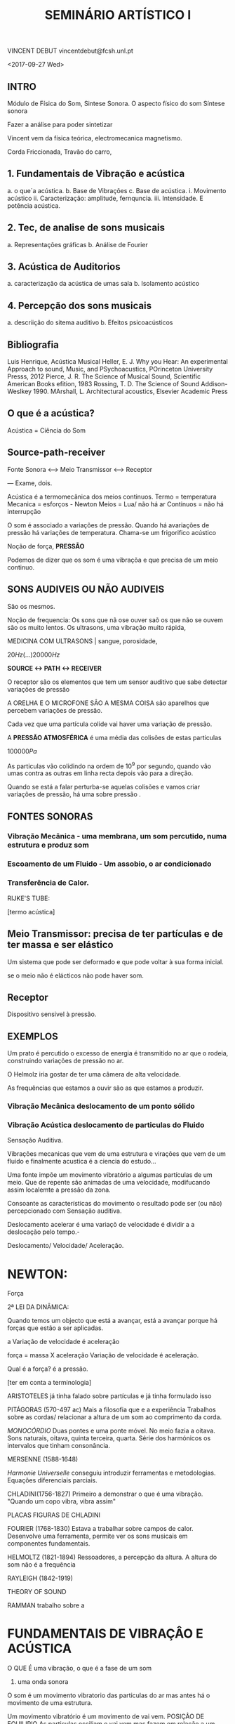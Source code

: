 #+TITLE: SEMINÁRIO ARTÍSTICO I



VINCENT DEBUT
vincentdebut@fcsh.unl.pt

<2017-09-27 Wed>

** INTRO 

Módulo de Física do Som, Sintese Sonora. O aspecto físico do som Síntese sonora

Fazer a análise para poder sintetizar

Vincent vem da física teórica, electromecanica magnetismo. 

Corda Friccionada, Travão do carro, 

** 1. Fundamentais de Vibração e acústica
  a. o que´a acústica.
  b. Base de Vibrações
  c. Base de acústica.
    i. Movimento acústico
    ii. Caracterização: amplitude, fernquncia.
    iii. Intensidade. E potência acústica.

** 2. Tec, de analise de sons musicais 
  a. Representações gráficas
  b. Análise de Fourier
  
** 3. Acústica de Auditorios 
  a. caracterização da acústica de umas sala
  b. Isolamento acústico
  
** 4. Percepção dos sons musicais
  a. descriição do sitema auditivo
  b. Efeitos psicoacústicos
  	
** Bibliografia

Luis Henrique, Acústica Musical
Heller, E. J. Why you Hear: An experimental Approach to sound, Music, and PSychoacustics, POrinceton University Presss, 2012
Pierce, J. R. The Science of Musical Sound, Scientific American Books efition, 1983
Rossing, T. D. The Science of Sound Addison-Weslkey 1990.
MArshall, L. Architectural acoustics, Elsevier Academic Press  
  
** O que é a acústica?
Acústica = Ciência do Som
  
** Source-path-receiver

Fonte Sonora <--> Meio Transmissor <--> Receptor
 
   
     
    --- Exame, dois. 
       
         
Acústica é a termomecânica dos meios continuos.  
Termo = temperatura
Mecanica = esforços - Newton
Meios = Lua/ não há ar
Continuos = não há interrupção
 
O som é associado a variações de pressão. Quando há avariações de pressão há variações de temperatura. Chama-se um frigorifico acústico
 
Noção de força, *PRESSÃO*
   
Podemos de dizer que os som é uma vibraçõa e que precisa de um meio continuo.
   
** SONS AUDIVEIS OU NÃO AUDIVEIS 
São os mesmos.
    
Noção de frequencia: 
Os sons que nã ose ouver saõ os que não se ouvem são os muito lentos.
Os ultrasons, uma vibração muito rápida, 
    
MEDICINA COM ULTRASONS | sangue, porosidade, 
    
 \(20Hz (...) 20000Hz\)
    
*SOURCE <-> PATH <-> RECEIVER*
    
O receptor são os elementos que tem um sensor auditivo que sabe detectar variações de pressão

A ORELHA E O MICROFONE SÂO A MESMA COISA são aparelhos que percebem variações de pressão.
     
Cada vez que uma partícula colide vai haver uma variação de pressão. 

A *PRESSÃO ATMOSFÉRICA* é uma média das colisões de estas particulas
    
   \( 100000 Pa\) 
    
 As particulas vão colidindo na ordem de 10^9 por segundo, quando vão umas contra as outras em linha recta depois vão para a direção. 
    
 Quando se está a falar perturba-se aquelas colisões e vamos criar variações de pressão, há uma sobre pressão .
    
    
** FONTES SONORAS
    
*** Vibração Mecânica - uma membrana, um som percutido, numa estrutura e produz som
     
*** Escoamento de um Fluido - Um assobio, o ar condicionado
     
*** Transferência de Calor. 

RIJKE'S TUBE:
   
[termo acústica]
    
** Meio Transmissor: precisa de ter partículas e de ter massa e ser elástico
Um sistema que pode ser deformado e que pode voltar à sua forma inicial.
    
    
se o meio não é elácticos não pode haver som.
    
** Receptor 
Dispositivo sensivel à pressão.
  
  
** EXEMPLOS
 
    
    
    
Um prato é percutido o excesso de energia é transmitido no ar que o rodeia, construindo variações de pressão no ar.

O Helmolz iria gostar de ter uma câmera de alta velocidade.

As frequências que estamos a ouvir são as que estamos a produzir.


*** Vibração Mecânica deslocamento de um ponto sólido
***  Vibração Acústica deslocamento de particulas do Fluido

Sensação Auditiva. 

Vibrações mecanicas que vem de uma estrutura e virações que vem de um fluido e finalmente acustica é a ciencia do estudo...


Uma fonte impõe um movimento vibratório a algumas partículas de um meio.
Que de repente são animadas de uma velocidade, modifucando assim localemte a pressão da zona.

Consoante as características do movimento o resultado pode ser (ou não) percepcionado com Sensação auditiva.

Deslocamento acelerar é uma variaçõ de velocidade é dividir a a deslocação pelo tempo.- 


Deslocamento/ Velocidade/ Aceleração. 


* NEWTON: 

    
Força
    
2ª LEI DA DINÂMICA: 
   
Quando temos um objecto que está a avançar, está a avançar porque há forças que estão a ser aplicadas.
    
a Variação de velocidade é aceleração

\begin{equation} 
F=ma
\end{equation}  
   
força = massa X aceleração 
Variação de velocidade é aceleração.
   
            
Qual é a força? é a pressão.


[ter em conta a terminologia]

ARISTOTELES já tinha falado sobre partículas e já tinha formulado isso

PITÁGORAS (570-497 ac)
Mais a filosofia que e a experiência
Trabalhos sobre as cordas/ relacionar a altura de um som ao comprimento da corda.

/MONOCÓRDIO/
Duas pontes e uma ponte móvel. No meio fazia a oitava.
Sons naturais, oitava, quinta terceira, quarta. 
Série dos harmónicos os intervalos que tinham consonância.




MERSENNE (1588-1648)

 /Harmonie Universelle/ conseguiu introduzir ferramentas e metodologias. Equações diferenciais parciais.



 
CHLADINI(1756-1827)
 Primeiro a demonstrar o que é uma vibração. "Quando um copo vibra, vibra assim"

     PLACAS FIGURAS DE CHLADINI    



FOURIER (1768-1830) 
Estava a trabalhar sobre campos de calor. Desenvolve uma ferramenta, permite ver os sons musicais em componentes fundamentais. 


HELMOLTZ (1821-1894)
Ressoadores, a percepção da altura. A altura do som não é a frequência



RAYLEIGH (1842-1919)

       THEORY OF SOUND


RAMMAN trabalho sobre a


* FUNDAMENTAIS DE VIBRAÇÂO E ACÚSTICA
 O QUE É uma vibração, o que é a fase de um som

  1. uma onda sonora

O som é um movimento vibratorio das particulas do ar mas antes há o movimento de uma estrutura. 


  Um movimento vibratório é um movimento de vai vem. POSIÇÂO DE EQUILIRIO
  As particulas osciliam o vai vem mas fazem em relação a um ponto de referencio, a POSIçAO DE EQUILIBRIO
  
        
              
                    
  AS frequencias são variações de pressão ao longo do tempo em relação a um ponto de referencia de equilibrio, pressões positivas e pressoãs negativas
  
         
                
                       
                              
                                     
  REPRESENTAÇÂO GRAFICA CONSISTE EM Descrever de maneira gráfica o movimento de um ponto ao longo do tempo.

#+BEGIN_SRC python
import matplotlib.pyplot as plt
import numpy as np

t = np.arange(0.0, 2.0, 0.01)
s = np.sin(2*np.pi*t)
plt.plot(t, s)

plt.xlabel('time (s)')
plt.ylabel('pressão (pa)')
plt.title('About as simple as it gets, folks')
plt.grid(True)
plt.savefig("imgs/test.png");
return "imgs/test.png"


#+END_SRC

#+RESULTS:
: None

  
  Pressão

  |       
  |              
  |                     
  |------------t(s)       
  
  
MOVIMENTO PERIÓDICO
  
Um som puro é um som dque só tem um frequencia
Movimento periódico , a natureza é baseada na periodicidade. 
 
Tudo funciona da mesma maneira. E a música funciona adssim 
 
A primeira coisa é caracterizar a periodiciddade. Esta é o tempo que leva a fazer um ciclo. A partir dai dá apoara saber a freqeuncia. amaplitude é a a variação em relação ao referencial
 
 
O movimento de uma sinusóide é um movimento harmónico. 
Os sons puros quando tem uma representação temporal
  
Um som complexo é um conjunto de freqeuncias, os sons musicais sã osons conmplexos

A análise d efourier é uma ferramenta para perceber as freqeuncias 


* O PERIODO é asociado a o tempo que é preciso para repetir o movimento.

A extensão do movimento chama-se amplitude.


AMPLITUDE = movimento máximo ao torno da posição de euqiçlibrio
PERIODO = intervalo de tempo que leva a efectuar um ciclo.


Se não há periodicidade o cerbero nã oconsegue assoicar a uma altura do som


AMPLITUDE REPRESENTA UMA EXTENSÂO RELATIVAMENTE A UM VALOR DE REFERENCIA.

A AMPLITUDE DE UMA VIBRAÇÂO CORRESPONDE A UMA VARIAÇÃO MÀXIMA AO TORNO DO VALOR DE EQUILIBRIO. em geral a maplitudde de uma vibração varia xcom o tempo devido a perdas de energia.


O inicio do som, o ataque dá imensas informações ao cérbero para reconhecer. assinatura do instrumento.


Um som musical deve ter vida. Pequenas variações dentro faz a música.


Orelhas de ouro.

Explicação da mecanica do ouvido. 

O movimento de uma corda friccionada pode ser definido por um gráfico.

STICK SLIP



Pressão acústica de um violencelo: 
A periodicidade não é certa, os sons musicais são quase periódicos, (tem pequenas variações dentro do seu sistema complexo..)

A noção de periodo é associada à freqeuncia. A frequência é o numero de ciclos durante um segundo.  
O periodo é o tempo que demora a fazer a frequencia. A frequência 
  

\begin{equation}
f = 1/t
\end{equation}
  O periodo a unida é o segundo
  A freqeuncia é o hertz



  1. determinar o periodo
  2. sabemos a que a frequência: $$1/t$$


  -----

  Noções de vibração
  
A sensação de altura que nos procura esse som é determinada principlamente pela sua frequência. 
  
 *Ultra Som* > 200000Hz
 *Infra Som* < 20hz
 
 Graves = frequências baixas
 Agudas = frequências altas

*****
RISSET, grande investigador das teorias das particulas e compostitior

SHEPPARD
